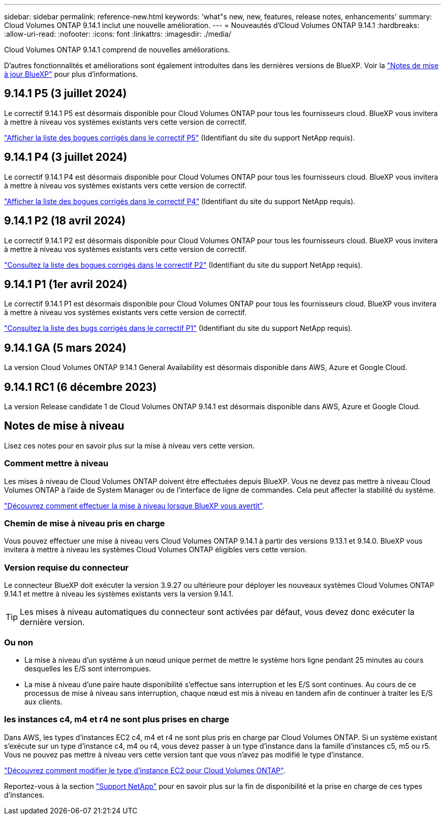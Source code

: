 ---
sidebar: sidebar 
permalink: reference-new.html 
keywords: 'what"s new, new, features, release notes, enhancements' 
summary: Cloud Volumes ONTAP 9.14.1 inclut une nouvelle amélioration. 
---
= Nouveautés d'Cloud Volumes ONTAP 9.14.1
:hardbreaks:
:allow-uri-read: 
:nofooter: 
:icons: font
:linkattrs: 
:imagesdir: ./media/


[role="lead"]
Cloud Volumes ONTAP 9.14.1 comprend de nouvelles améliorations.

D'autres fonctionnalités et améliorations sont également introduites dans les dernières versions de BlueXP. Voir la https://docs.netapp.com/us-en/bluexp-cloud-volumes-ontap/whats-new.html["Notes de mise à jour BlueXP"^] pour plus d'informations.



== 9.14.1 P5 (3 juillet 2024)

Le correctif 9.14.1 P5 est désormais disponible pour Cloud Volumes ONTAP pour tous les fournisseurs cloud. BlueXP vous invitera à mettre à niveau vos systèmes existants vers cette version de correctif.

https://mysupport.netapp.com/site/products/all/details/cloud-volumes-ontap/downloads-tab/download/62632/9.14.1P5["Afficher la liste des bogues corrigés dans le correctif P5"^] (Identifiant du site du support NetApp requis).



== 9.14.1 P4 (3 juillet 2024)

Le correctif 9.14.1 P4 est désormais disponible pour Cloud Volumes ONTAP pour tous les fournisseurs cloud. BlueXP vous invitera à mettre à niveau vos systèmes existants vers cette version de correctif.

https://mysupport.netapp.com/site/products/all/details/cloud-volumes-ontap/downloads-tab/download/62632/9.14.1P4["Afficher la liste des bogues corrigés dans le correctif P4"^] (Identifiant du site du support NetApp requis).



== 9.14.1 P2 (18 avril 2024)

Le correctif 9.14.1 P2 est désormais disponible pour Cloud Volumes ONTAP pour tous les fournisseurs cloud. BlueXP vous invitera à mettre à niveau vos systèmes existants vers cette version de correctif.

https://mysupport.netapp.com/site/products/all/details/cloud-volumes-ontap/downloads-tab/download/62632/9.14.1P2["Consultez la liste des bogues corrigés dans le correctif P2"^] (Identifiant du site du support NetApp requis).



== 9.14.1 P1 (1er avril 2024)

Le correctif 9.14.1 P1 est désormais disponible pour Cloud Volumes ONTAP pour tous les fournisseurs cloud. BlueXP vous invitera à mettre à niveau vos systèmes existants vers cette version de correctif.

https://mysupport.netapp.com/site/products/all/details/cloud-volumes-ontap/downloads-tab/download/62632/9.14.1P1["Consultez la liste des bugs corrigés dans le correctif P1"^] (Identifiant du site du support NetApp requis).



== 9.14.1 GA (5 mars 2024)

La version Cloud Volumes ONTAP 9.14.1 General Availability est désormais disponible dans AWS, Azure et Google Cloud.



== 9.14.1 RC1 (6 décembre 2023)

La version Release candidate 1 de Cloud Volumes ONTAP 9.14.1 est désormais disponible dans AWS, Azure et Google Cloud.



== Notes de mise à niveau

Lisez ces notes pour en savoir plus sur la mise à niveau vers cette version.



=== Comment mettre à niveau

Les mises à niveau de Cloud Volumes ONTAP doivent être effectuées depuis BlueXP. Vous ne devez pas mettre à niveau Cloud Volumes ONTAP à l'aide de System Manager ou de l'interface de ligne de commandes. Cela peut affecter la stabilité du système.

link:http://docs.netapp.com/us-en/bluexp-cloud-volumes-ontap/task-updating-ontap-cloud.html["Découvrez comment effectuer la mise à niveau lorsque BlueXP vous avertit"^].



=== Chemin de mise à niveau pris en charge

Vous pouvez effectuer une mise à niveau vers Cloud Volumes ONTAP 9.14.1 à partir des versions 9.13.1 et 9.14.0. BlueXP vous invitera à mettre à niveau les systèmes Cloud Volumes ONTAP éligibles vers cette version.



=== Version requise du connecteur

Le connecteur BlueXP doit exécuter la version 3.9.27 ou ultérieure pour déployer les nouveaux systèmes Cloud Volumes ONTAP 9.14.1 et mettre à niveau les systèmes existants vers la version 9.14.1.


TIP: Les mises à niveau automatiques du connecteur sont activées par défaut, vous devez donc exécuter la dernière version.



=== Ou non

* La mise à niveau d'un système à un nœud unique permet de mettre le système hors ligne pendant 25 minutes au cours desquelles les E/S sont interrompues.
* La mise à niveau d'une paire haute disponibilité s'effectue sans interruption et les E/S sont continues. Au cours de ce processus de mise à niveau sans interruption, chaque nœud est mis à niveau en tandem afin de continuer à traiter les E/S aux clients.




=== les instances c4, m4 et r4 ne sont plus prises en charge

Dans AWS, les types d'instances EC2 c4, m4 et r4 ne sont plus pris en charge par Cloud Volumes ONTAP. Si un système existant s'exécute sur un type d'instance c4, m4 ou r4, vous devez passer à un type d'instance dans la famille d'instances c5, m5 ou r5. Vous ne pouvez pas mettre à niveau vers cette version tant que vous n'avez pas modifié le type d'instance.

link:https://docs.netapp.com/us-en/bluexp-cloud-volumes-ontap/task-change-ec2-instance.html["Découvrez comment modifier le type d'instance EC2 pour Cloud Volumes ONTAP"^].

Reportez-vous à la section link:https://mysupport.netapp.com/info/communications/ECMLP2880231.html["Support NetApp"^] pour en savoir plus sur la fin de disponibilité et la prise en charge de ces types d'instances.
